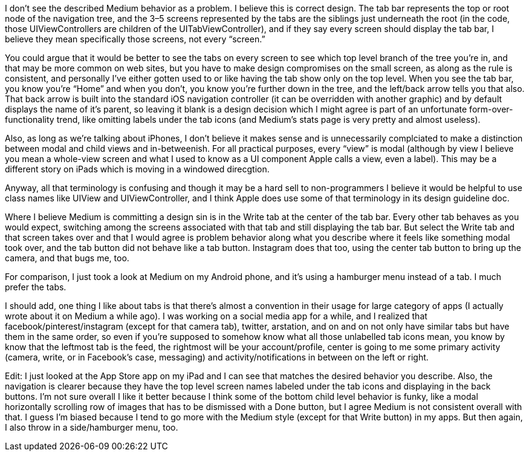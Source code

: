 I don’t see the described Medium behavior as a problem. I believe this is correct design. The tab bar represents the top or root node of the navigation tree, and the 3–5 screens represented by the tabs are the siblings just underneath the root (in the code, those UIViewControllers are children of the UITabViewController), and if they say every screen should display the tab bar, I believe they mean specifically those screens, not every “screen.”

You could argue that it would be better to see the tabs on every screen to see which top level branch of the tree you’re in, and that may be more common on web sites, but you have to make design compromises on the small screen, as along as the rule is consistent, and personally I’ve either gotten used to or like having the tab show only on the top level. When you see the tab bar, you know you’re “Home” and when you don’t, you know you’re further down in the tree, and the left/back arrow tells you that also. That back arrow is built into the standard iOS navigation controller (it can be overridden with another graphic) and by default displays the name of it’s parent, so leaving it blank is a design decision which I might agree is part of an unfortunate form-over-functionality trend, like omitting labels under the tab icons (and Medium’s stats page is very pretty and almost useless).

Also, as long as we’re talking about iPhones, I don’t believe it makes sense and is unnecessarily complciated to make a distinction between modal and child views and in-betweenish. For all practical purposes, every “view” is modal (although by view I believe you mean a whole-view screen and what I used to know as a UI component Apple calls a view, even a label). This may be a different story on iPads which is moving in a windowed direcgtion.

Anyway, all that terminology is confusing and though it may be a hard sell to non-programmers I believe it would be helpful to use class names like UIView and UIViewController, and I think Apple does use some of that terminology in its design guideline doc.

Where I believe Medium is committing a design sin is in the Write tab at the center of the tab bar. Every other tab behaves as you would expect, switching among the screens associated with that tab and still displaying the tab bar. But select the Write tab and that screen takes over and that I would agree is problem behavior along what you describe where it feels like something modal took over, and the tab button did not behave like a tab button. Instagram does that too, using the center tab button to bring up the camera, and that bugs me, too.

For comparison, I just took a look at Medium on my Android phone, and it’s using a hamburger menu instead of a tab. I much prefer the tabs.

I should add, one thing I like about tabs is that there’s almost a convention in their usage for large category of apps (I actually wrote about it on Medium a while ago). I was working on a social media app for a while, and I realized that facebook/pinterest/instagram (except for that camera tab), twitter, arstation, and on and on not only have similar tabs but have them in the same order, so even if you’re supposed to somehow know what all those unlabelled tab icons mean, you know by know that the leftmost tab is the feed, the rightmost will be your account/profile, center is going to me some primary activity (camera, write, or in Facebook’s case, messaging) and activity/notifications in between on the left or right.

Edit: I just looked at the App Store app on my iPad and I can see that matches the desired behavior you describe. Also, the navigation is clearer because they have the top level screen names labeled under the tab icons and displaying in the back buttons. I’m not sure overall I like it better because I think some of the bottom child level behavior is funky, like a modal horizontally scrolling row of images that has to be dismissed with a Done button, but I agree Medium is not consistent overall with that. I guess I’m biased because I tend to go more with the Medium style (except for that Write button) in my apps. But then again, I also throw in a side/hamburger menu, too.
